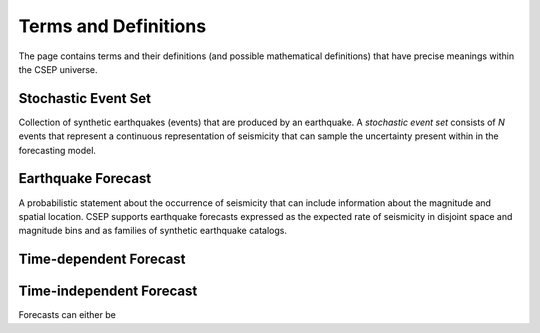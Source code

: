 Terms and Definitions
=====================

The page contains terms and their definitions (and possible mathematical definitions) that have precise meanings within the CSEP universe.

.. _stochastic-event-set:

Stochastic Event Set
--------------------
Collection of synthetic earthquakes (events) that are produced by an earthquake.
A *stochastic event set* consists of *N* events that represent a continuous representation of seismicity that can sample
the uncertainty present within in the forecasting model.

.. _earthquake_forecast:

Earthquake Forecast
-------------------
A probabilistic statement about the occurrence of seismicity that can include information about the magnitude and spatial
location. CSEP supports earthquake forecasts expressed as the expected rate of seismicity in disjoint space and magnitude bins
and as families of synthetic earthquake catalogs.

.. _time-dependent-forecast:

Time-dependent Forecast
-----------------------

.. _time-independent-forecast:

Time-independent Forecast
-------------------------
Forecasts can either be
